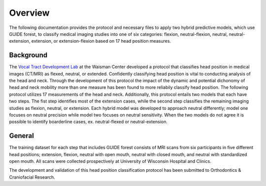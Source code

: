 Overview
========

The following documentation provides the protocol and necessary files to apply two hybrid predictive models, which use GUIDE forest, to classify medical imaging studies into one of six categories: flexion, neutral-flexion, neutral, neutral-extension, extension, or extension-flexion based on 17 head position measures.

Background
----------
The `Vocal Tract Development Lab <http://www.waisman.wisc.edu/vocal>`_ at the Waisman Center developed a protocol that classifies head position in medical images (CT/MRI) as flexed, neutral, or extended. Confidently classifying head position is vital to conducting analysis of the head and neck. Through the development of this protocol the impact of the dynamic and potential dichonomy of head and neck mobility more than one measure has been found to more reliabily classify head position.  The following protocol utilizes 17 measurements of the head and neck.  Additionally, this protocol entails two models that each have two steps. The fist step identifies most of the extension cases, while the second step classifies the remaining imaging studies as flexion, neutral, or extension. Each hybrid model was developed to approach neutral differently; model one focuses on neutral precision while model two focuses on neutral sensitivity. When the two models do not agree it is possible to identify boarderline cases, ex. neutral-flexed or neutral-extension.

General
-------
The training dataset for each step that includes GUIDE forest consists of MRI scans from six participants in five different head positions; extension, flexion, neutral with open mouth, neutral with closed mouth, and neutral with standardized open mouth.  All scans were collected prospectively at University of Wisconsin Hospital and Clinics.

The development and validation of this head position classification protocol has been submitted to Orthodontics & Craniofacial Research.


